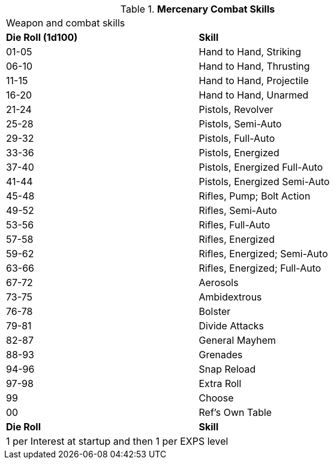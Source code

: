 // Table 8.8 Mercenary Skills
.*Mercenary Combat Skills*
[width="75%",cols="^,<",frame="all", stripes="even"]
|===
2+<|Weapon and combat skills
s|Die Roll (1d100)
s|Skill

|01-05
|Hand to Hand, Striking

|06-10
|Hand to Hand, Thrusting

|11-15
|Hand to Hand, Projectile

|16-20
|Hand to Hand, Unarmed

|21-24
|Pistols, Revolver

|25-28
|Pistols, Semi-Auto

|29-32
|Pistols, Full-Auto

|33-36
|Pistols, Energized

|37-40
|Pistols, Energized Full-Auto

|41-44
|Pistols, Energized Semi-Auto

|45-48
|Rifles, Pump; Bolt Action

|49-52
|Rifles, Semi-Auto

|53-56
|Rifles, Full-Auto

|57-58
|Rifles, Energized

|59-62
|Rifles, Energized; Semi-Auto

|63-66
|Rifles, Energized; Full-Auto

|67-72
|Aerosols	

|73-75
|Ambidextrous	

|76-78
|Bolster	

|79-81
|Divide Attacks	

|82-87
|General Mayhem	

|88-93
|Grenades	

|94-96
|Snap Reload	

|97-98
|Extra Roll

|99
|Choose

|00
|Ref's Own Table


s|Die Roll
s|Skill

2+<|1 per Interest at startup and then 1 per EXPS level 
|===
